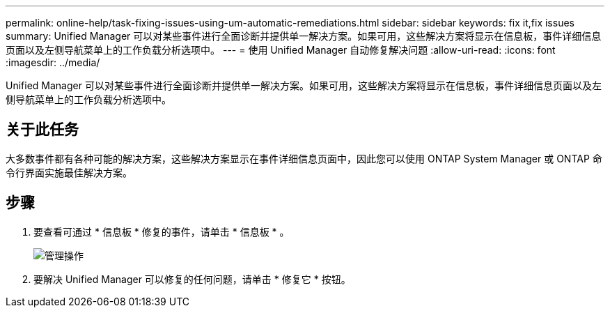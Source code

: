 ---
permalink: online-help/task-fixing-issues-using-um-automatic-remediations.html 
sidebar: sidebar 
keywords: fix it,fix issues 
summary: Unified Manager 可以对某些事件进行全面诊断并提供单一解决方案。如果可用，这些解决方案将显示在信息板，事件详细信息页面以及左侧导航菜单上的工作负载分析选项中。 
---
= 使用 Unified Manager 自动修复解决问题
:allow-uri-read: 
:icons: font
:imagesdir: ../media/


[role="lead"]
Unified Manager 可以对某些事件进行全面诊断并提供单一解决方案。如果可用，这些解决方案将显示在信息板，事件详细信息页面以及左侧导航菜单上的工作负载分析选项中。



== 关于此任务

大多数事件都有各种可能的解决方案，这些解决方案显示在事件详细信息页面中，因此您可以使用 ONTAP System Manager 或 ONTAP 命令行界面实施最佳解决方案。



== 步骤

. 要查看可通过 * 信息板 * 修复的事件，请单击 * 信息板 * 。
+
image::../media/management-actions.png[管理操作]

. 要解决 Unified Manager 可以修复的任何问题，请单击 * 修复它 * 按钮。

